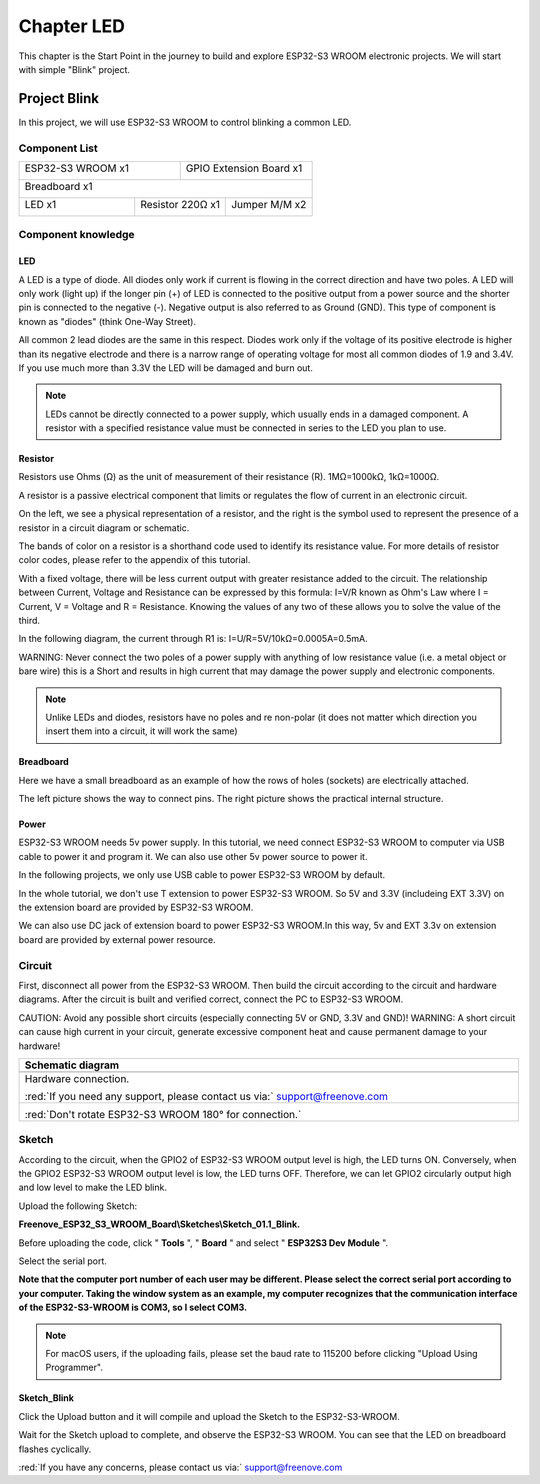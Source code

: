 ##############################################################################
Chapter LED
##############################################################################

This chapter is the Start Point in the journey to build and explore ESP32-S3 WROOM electronic projects. We will start with simple "Blink" project.

Project Blink
**************************

In this project, we will use ESP32-S3 WROOM to control blinking a common LED.

Component List
============================

+-----------------------------+----------------------------------+
| ESP32-S3 WROOM x1           | GPIO Extension Board x1          |
|                             |                                  |
| |Chapter01_00|              | |Chapter01_01|                   |
+-----------------------------+----------------------------------+
| Breadboard x1                                                  |
|                                                                |
| |Chapter01_02|                                                 |
+-------------------+------------------+-------------------------+
| LED x1            | Resistor 220Ω x1 | Jumper M/M x2           |
|                   |                  |                         |
| |Chapter01_03|    | |Chapter01_04|   | |Chapter01_05|          |
+-------------------+------------------+-------------------------+

.. |Chapter01_00| image:: ../_static/imgs/1_LED/Chapter01_00.png
.. |Chapter01_01| image:: ../_static/imgs/1_LED/Chapter01_01.png
.. |Chapter01_02| image:: ../_static/imgs/1_LED/Chapter01_02.png
.. |Chapter01_03| image:: ../_static/imgs/1_LED/Chapter01_03.png
    :width: 50%
.. |Chapter01_04| image:: ../_static/imgs/1_LED/Chapter01_04.png
.. |Chapter01_05| image:: ../_static/imgs/1_LED/Chapter01_05.png

Component knowledge
========================

LED
------------------------

A LED is a type of diode. All diodes only work if current is flowing in the correct direction and have two poles. A LED will only work (light up) if the longer pin (+) of LED is connected to the positive output from a power source and the shorter pin is connected to the negative (-).  Negative output is also referred to as Ground (GND). This type of component is known as "diodes" (think One-Way Street).

All common 2 lead diodes are the same in this respect. Diodes work only if the voltage of its positive electrode is higher than its negative electrode and there is a narrow range of operating voltage for most all common diodes of 1.9 and 3.4V. If you use much more than 3.3V the LED will be damaged and burn out.

.. image:: ../_static/imgs/1_LED/Chapter01_06.png
    :align: center

.. note::
    
    LEDs cannot be directly connected to a power supply, which usually ends in a damaged component. A resistor with a specified resistance value must be connected in series to the LED you plan to use.

Resistor
--------------------------

Resistors use Ohms (Ω) as the unit of measurement of their resistance (R). 1MΩ=1000kΩ, 1kΩ=1000Ω. 

A resistor is a passive electrical component that limits or regulates the flow of current in an electronic circuit. 

On the left, we see a physical representation of a resistor, and the right is the symbol used to represent the presence of a resistor in a circuit diagram or schematic.

.. image:: ../_static/imgs/1_LED/Chapter01_07.png
    :align: center

The bands of color on a resistor is a shorthand code used to identify its resistance value. For more details of resistor color codes, please refer to the appendix of this tutorial.

With a fixed voltage, there will be less current output with greater resistance added to the circuit. The relationship between Current, Voltage and Resistance can be expressed by this formula: I=V/R known as Ohm's Law where I = Current, V = Voltage and R = Resistance. Knowing the values of any two of these allows you to solve the value of the third.

In the following diagram, the current through R1 is: I=U/R=5V/10kΩ=0.0005A=0.5mA. 

.. image:: ../_static/imgs/1_LED/Chapter01_08.png
    :align: center

WARNING: Never connect the two poles of a power supply with anything of low resistance value (i.e. a metal object or bare wire) this is a Short and results in high current that may damage the power supply and electronic components.

.. note::
    
    Unlike LEDs and diodes, resistors have no poles and re non-polar (it does not matter which direction you insert them into a circuit, it will work the same)

Breadboard
------------------------------

Here we have a small breadboard as an example of how the rows of holes (sockets) are electrically attached. 

The left picture shows the way to connect pins. The right picture shows the practical internal structure.

.. image:: ../_static/imgs/1_LED/Chapter01_10.png
    :align: center

Power
------------------------------

ESP32-S3 WROOM needs 5v power supply. In this tutorial, we need connect ESP32-S3 WROOM to computer via USB cable to power it and program it. We can also use other 5v power source to power it.

.. image:: ../_static/imgs/1_LED/Chapter01_09.png
    :align: center

In the following projects, we only use USB cable to power ESP32-S3 WROOM by default.

In the whole tutorial, we don't use T extension to power ESP32-S3 WROOM. So 5V and 3.3V (includeing EXT 3.3V) on the extension board are provided by ESP32-S3 WROOM. 

We can also use DC jack of extension board to power ESP32-S3 WROOM.In this way, 5v and EXT 3.3v on extension board are provided by external power resource.

Circuit
===============================

First, disconnect all power from the ESP32-S3 WROOM. Then build the circuit according to the circuit and hardware diagrams. After the circuit is built and verified correct, connect the PC to ESP32-S3 WROOM. 

CAUTION: Avoid any possible short circuits (especially connecting 5V or GND, 3.3V and GND)! WARNING: A short circuit can cause high current in your circuit, generate excessive component heat and cause permanent damage to your hardware!

.. list-table::
   :width: 100%
   :header-rows: 1 
   :align: center
   
   * -  Schematic diagram
   * -  |Chapter01_11|
   * -  Hardware connection. 
       
        :red:`If you need any support, please contact us via:` support@freenove.com
   * -  |Chapter01_12|

        :red:`Don't rotate ESP32-S3 WROOM 180° for connection.`
    
.. |Chapter01_11| image:: ../_static/imgs/1_LED/Chapter01_11.png
.. |Chapter01_12| image:: ../_static/imgs/1_LED/Chapter01_12.png

Sketch
==============================

According to the circuit, when the GPIO2 of ESP32-S3 WROOM output level is high, the LED turns ON. Conversely, when the GPIO2 ESP32-S3 WROOM output level is low, the LED turns OFF. Therefore, we can let GPIO2 circularly output high and low level to make the LED blink.

Upload the following Sketch: 

**Freenove_ESP32_S3_WROOM_Board\\Sketches\\Sketch_01.1_Blink.**

Before uploading the code, click " **Tools** ", " **Board** " and select " **ESP32S3 Dev Module** ".

.. image:: ../_static/imgs/1_LED/Chapter01_13.png
    :align: center

Select the serial port. 

**Note that the computer port number of each user may be different. Please select the correct serial port according to your computer. Taking the window system as an example, my computer recognizes that the communication interface of the ESP32-S3-WROOM is COM3, so I select COM3.**

.. image:: ../_static/imgs/1_LED/Chapter01_14.png
    :align: center

.. note::
    
    For macOS users, if the uploading fails, please set the baud rate to 115200 before clicking "Upload Using Programmer".

.. image:: ../_static/imgs/1_LED/Chapter01_15.png
    :align: center

Sketch_Blink
------------------------------

Click the Upload button and it will compile and upload the Sketch to the ESP32-S3-WROOM.

.. image:: ../_static/imgs/1_LED/Chapter01_16.png
    :align: center

Wait for the Sketch upload to complete, and observe the ESP32-S3 WROOM. You can see that the LED on breadboard flashes cyclically.

.. image:: ../_static/imgs/1_LED/Chapter01_17.png
    :align: center

:red:`If you have any concerns, please contact us via:` support@freenove.com